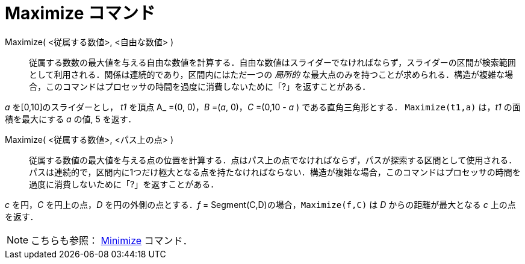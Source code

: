 = Maximize コマンド
:page-en: commands/Maximize
ifdef::env-github[:imagesdir: /ja/modules/ROOT/assets/images]

Maximize( <従属する数値>, <自由な数値> )::
  従属する数数の最大値を与える自由な数値を計算する．自由な数値はスライダーでなければならず，スライダーの区間が検索範囲として利用される．関係は連続的であり，区間内にはただ一つの
  _局所的_
  な最大点のみを持つことが求められる．構造が複雑な場合，このコマンドはプロセッサの時間を過度に消費しないために「?」を返すことがある．

[Example]
====

_a_ を[0,10]のスライダーとし， _t1_ を頂点 A_ =(0, 0)，_B_ =(_a_, 0)，_C_ =(0,10 - _a_ ) である直角三角形とする． `++Maximize(t1,a)++` は，_t1_ の面積を最大にする _a_ の値, 5 を返す．

====

Maximize( <従属する数値>, <パス上の点> )::
  従属する数値の最大値を与える点の位置を計算する．点はパス上の点でなければならず，パスが探索する区間として使用される．パスは連続的で，区間内に1つだけ極大となる点を持たなければならない．構造が複雑な場合，このコマンドはプロセッサの時間を過度に消費しないために「?」を返すことがある．

[Example]
====

_c_ を円，_C_ を円上の点，_D_ を円の外側の点とする．_f_ = Segment(C,D)の場合，`++Maximize(f,C)++` は _D_ からの距離が最大となる _c_ 上の点を返す．

====

[NOTE]
====

こちらも参照： xref:/commands/Minimize.adoc[Minimize] コマンド．

====
